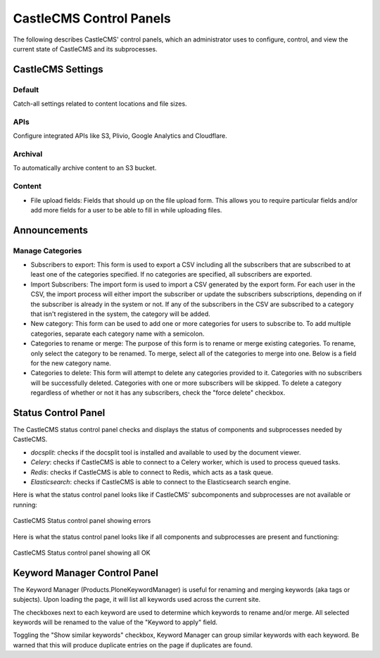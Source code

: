 CastleCMS Control Panels
========================

The following describes CastleCMS' control panels, which an administrator uses
to configure, control, and view the current state of CastleCMS and its subprocesses.


CastleCMS Settings
------------------

Default
~~~~~~~

Catch-all settings related to content locations and file sizes.


APIs
~~~~

Configure integrated APIs like S3, Plivio, Google Analytics and Cloudflare.


Archival
~~~~~~~~

To automatically archive content to an S3 bucket.


Content
~~~~~~~

- File upload fields: Fields that should up on the file upload form. This allows you
  to require particular fields and/or add more fields for a user to be able
  to fill in while uploading files.


Announcements
-------------

Manage Categories
~~~~~~~~~~~~~~~~~

- Subscribers to export: This form is used to export a CSV including all the
  subscribers that are subscribed to at least one of the categories specified. If
  no categories are specified, all subscribers are exported.

- Import Subscribers: The import form is used to import a CSV generated by the
  export form. For each user in the CSV, the import process will either import the
  subscriber or update the subscribers subscriptions, depending on if the subscriber
  is already in the system or not. If any of the subscribers in the CSV are subscribed
  to a category that isn't registered in the system, the category will be added.

- New category: This form can be used to add one or more categories for users to
  subscribe to. To add multiple categories, separate each category name with a
  semicolon.

- Categories to rename or merge: The purpose of this form is to rename or merge existing
  categories. To rename, only select the category to be renamed. To merge, select all of
  the categories to merge into one. Below is a field for the new category name.

- Categories to delete: This form will attempt to delete any categories provided to it.
  Categories with no subscribers will be successfully deleted. Categories with one or
  more subscribers will be skipped. To delete a category regardless of whether or not
  it has any subscribers, check the "force delete" checkbox.


Status Control Panel
--------------------
The CastleCMS status control panel checks and displays the status of components
and subprocesses needed by CastleCMS.

- `docsplit`: checks if the docsplit tool is installed and available to used
  by the document viewer.

- `Celery`: checks if CastleCMS is able to connect to a Celery worker,
  which is used to process queued tasks.

- `Redis`: checks if CastleCMS is able to connect to Redis, which acts as a task queue.

- `Elasticsearch`: checks if CastleCMS is able to connect to the Elasticsearch
  search engine.


Here is what the status control panel looks like if CastleCMS' subcomponents
and subprocesses are not available or running:

.. figure:: castlecms_status_errors.jpg
   :align: center

   CastleCMS Status control panel showing errors


Here is what the status control panel looks like if all components and subprocesses
are present and functioning:

.. figure:: castlecms_status_ok.jpg
   :align: center

   CastleCMS Status control panel showing all OK


Keyword Manager Control Panel
-----------------------------

The Keyword Manager (Products.PloneKeywordManager) is useful for renaming and
merging keywords (aka tags or subjects). Upon loading the page, it will list all
keywords used across the current site.

The checkboxes next to each keyword are used to determine which keywords to
rename and/or merge. All selected keywords will be renamed to the value of the
"Keyword to apply" field.

Toggling the "Show similar keywords" checkbox, Keyword Manager can group similar
keywords with each keyword. Be warned that this will produce duplicate entries
on the page if duplicates are found.
